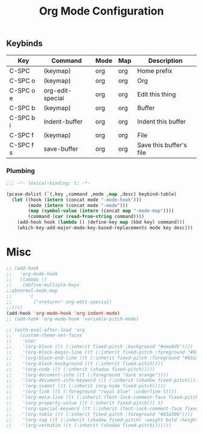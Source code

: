 #+title: Org Mode Configuration
#+PROPERTY: header-args :mkdirp yes :tangle ~/.emacs.d/tangled/org.el
** Keybinds
#+name: keybind-table
| Key       | Command          | Mode | Map | Description             |
|-----------+------------------+------+-----+-------------------------|
| C-SPC     | (keymap)         | org  | org | Home prefix             |
| C-SPC o   | (keymap)         | org  | org | Org                     |
| C-SPC o e | org-edit-special | org  | org | Edit this thing         |
| C-SPC b   | (keymap)         | org  | org | Buffer                  |
| C-SPC b i | indent-buffer    | org  | org | Indent this buffer      |
| C-SPC f   | (keymap)         | org  | org | File                    |
| C-SPC f s | save-buffer      | org  | org | Save this buffer's file |

*** Plumbing
#+BEGIN_SRC emacs-lisp
  ;;; -*- lexical-binding: t; -*-
#+END_SRC

#+begin_src emacs-lisp :var keybind-table=keybind-table :lexical yes :results none
  (pcase-dolist (`(,key ,command ,mode ,map ,desc) keybind-table)
    (let ((hook (intern (concat mode "-mode-hook")))
          (mode (intern (concat mode "-mode")))
          (map (symbol-value (intern (concat map "-mode-map"))))
          (command (car (read-from-string command))))
      (add-hook hook (lambda () (define-key map (kbd key) command)))
      (which-key-add-major-mode-key-based-replacements mode key desc)))
#+end_src

* Misc
#+begin_src emacs-lisp
  ;; (add-hook
  ;;   'org-mode-hook
  ;;   (lambda ()
  ;;	(define-multiple-keys
  ;;abnormal-mode-map
  ;;	  '(
  ;;	    ("<return>" org-edit-special)
  ;;))))
  (add-hook 'org-mode-hook 'org-indent-mode)
  ;; (add-hook 'org-mode-hook 'variable-pitch-mode)

  ;; (with-eval-after-load 'org
  ;;   (custom-theme-set-faces
  ;;    'user
  ;;    '(org-block ((t (:inherit fixed-pitch :background "#eee8d5"))))
  ;;    '(org-block-begin-line ((t (:inherit fixed-pitch :foreground "#93a1a1" :background "#eee8d5"))))
  ;;    '(org-block-end-line ((t (:inherit fixed-pitch :foreground "#93a1a1" :background "#eee8d5"))))
  ;;    '(org-block-background ((t (:inherit fixed-pitch))))
  ;;    '(org-code ((t (:inherit (shadow fixed-pitch)))))
  ;;    '(org-document-info ((t (:foreground "dark orange"))))
  ;;    '(org-document-info-keyword ((t (:inherit (shadow fixed-pitch)))))
  ;;    '(org-indent ((t (:inherit (org-hide fixed-pitch)))))
  ;;    '(org-link ((t (:foreground "royal blue" :underline t))))
  ;;    '(org-meta-line ((t (:inherit (font-lock-comment-face fixed-pitch)))))
  ;;    '(org-property-value ((t (:inherit fixed-pitch))) t)
  ;;    '(org-special-keyword ((t (:inherit (font-lock-comment-face fixed-pitch)))))
  ;;    '(org-table ((t (:inherit fixed-pitch :foreground "#83a598"))))
  ;;    '(org-tag ((t (:inherit (shadow fixed-pitch) :weight bold :height 0.8))))
  ;;    '(org-verbatim ((t (:inherit (shadow fixed-pitch)))))))
#+end_src
